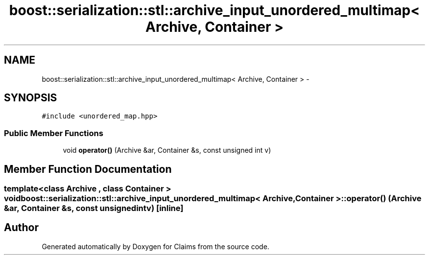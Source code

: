 .TH "boost::serialization::stl::archive_input_unordered_multimap< Archive, Container >" 3 "Thu Nov 12 2015" "Claims" \" -*- nroff -*-
.ad l
.nh
.SH NAME
boost::serialization::stl::archive_input_unordered_multimap< Archive, Container > \- 
.SH SYNOPSIS
.br
.PP
.PP
\fC#include <unordered_map\&.hpp>\fP
.SS "Public Member Functions"

.in +1c
.ti -1c
.RI "void \fBoperator()\fP (Archive &ar, Container &s, const unsigned int v)"
.br
.in -1c
.SH "Member Function Documentation"
.PP 
.SS "template<class Archive , class Container > void \fBboost::serialization::stl::archive_input_unordered_multimap\fP< Archive, Container >::operator() (Archive &ar, Container &s, const unsigned intv)\fC [inline]\fP"


.SH "Author"
.PP 
Generated automatically by Doxygen for Claims from the source code\&.
